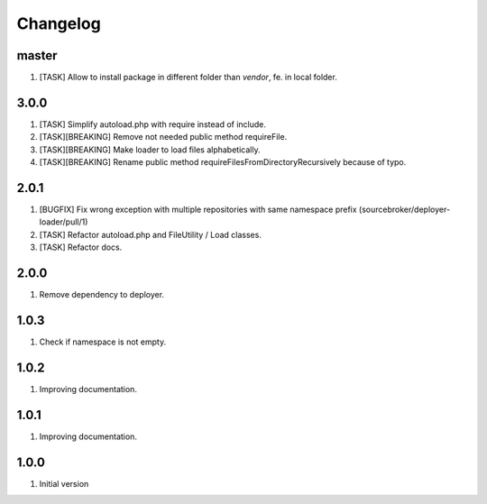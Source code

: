 Changelog
---------

master
~~~~~~

1) [TASK] Allow to install package in different folder than `vendor`, fe. in local folder.

3.0.0
~~~~~

1) [TASK] Simplify autoload.php with require instead of include.
2) [TASK][BREAKING] Remove not needed public method requireFile.
3) [TASK][BREAKING] Make loader to load files alphabetically.
4) [TASK][BREAKING] Rename public method requireFilesFromDirectoryRecursively because of typo.

2.0.1
~~~~~

1) [BUGFIX] Fix wrong exception with multiple repositories with same namespace prefix (sourcebroker/deployer-loader/pull/1)
2) [TASK] Refactor autoload.php and FileUtility / Load classes.
3) [TASK] Refactor docs.

2.0.0
~~~~~

1) Remove dependency to deployer.

1.0.3
~~~~~

1) Check if namespace is not empty.

1.0.2
~~~~~

1) Improving documentation.


1.0.1
~~~~~

1) Improving documentation.


1.0.0
~~~~~

1) Initial version
